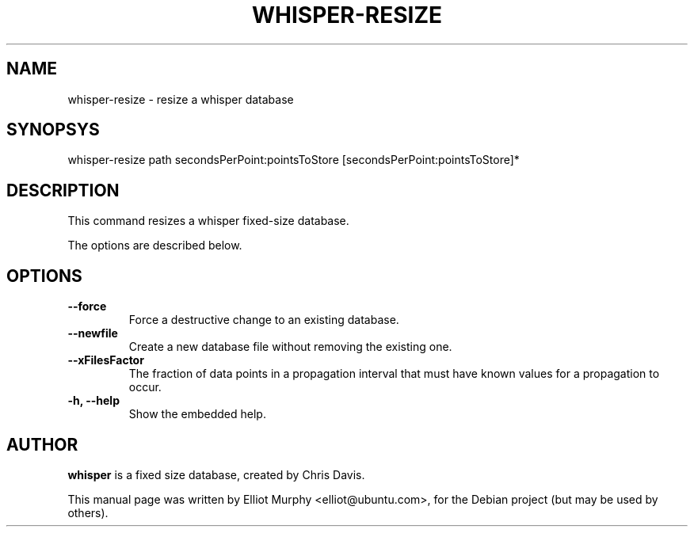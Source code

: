 .TH WHISPER-RESIZE 1
.SH NAME
whisper-resize \- resize a whisper database
.SH SYNOPSYS
.nf
.fam C
\fbwhisper-resize\fP path secondsPerPoint:pointsToStore [secondsPerPoint:pointsToStore]*
.fam T
.fi
.SH DESCRIPTION
This command resizes a whisper fixed-size database.
.PP
The options are described below.
.SH OPTIONS
.TP
.B
\-\-force
Force a destructive change to an existing database.
.TP
.B
\-\-newfile
Create a new database file without removing the existing one.
.TP
.B
\-\-xFilesFactor
The fraction of data points in a propagation interval that must have known values for a propagation to occur.
.TP
.B
\-h, \-\-help
Show the embedded help.
.SH AUTHOR
\fBwhisper\fP is a fixed size database, created by Chris Davis.
.PP
This manual page was written by Elliot Murphy <elliot@ubuntu.com>, for the Debian
project (but may be used by others).
